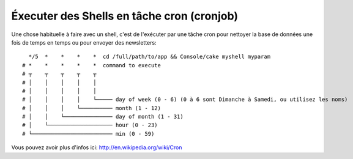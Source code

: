Éxecuter des Shells en tâche cron (cronjob)
###########################################

Une chose habituelle à faire avec un shell, c'est de l'exécuter par une tâche
cron pour nettoyer la base de données une fois de temps en temps ou pour
envoyer des newsletters::

      */5  *    *    *    *  cd /full/path/to/app && Console/cake myshell myparam
    # *    *    *    *    *  command to execute
    # ┬    ┬    ┬    ┬    ┬
    # │    │    │    │    │
    # │    │    │    │    │
    # │    │    │    │    └───── day of week (0 - 6) (0 à 6 sont Dimanche à Samedi, ou utilisez les noms)
    # │    │    │    └────────── month (1 - 12)
    # │    │    └─────────────── day of month (1 - 31)
    # │    └──────────────────── hour (0 - 23)
    # └───────────────────────── min (0 - 59)
    
Vous pouvez avoir plus d'infos ici: http://en.wikipedia.org/wiki/Cron

.. meta::
    :title lang=fr: Lancer des Shells en tant que cronjobs
    :keywords lang=fr: tâche cron,cronjob,crontab
